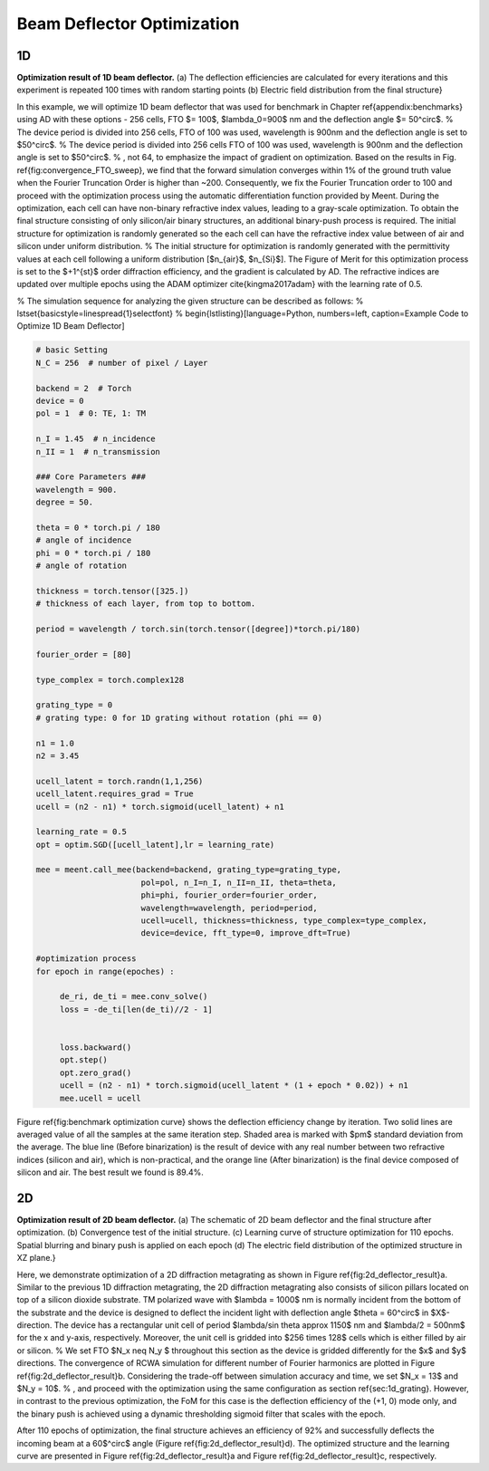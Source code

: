 Beam Deflector Optimization
---------------------------
1D
~~~~~~~

|pic1| |pic2|

.. |pic1| image:: images/optim_a.png
   :width: 55%

.. |pic2| image:: images/optim_b.png
   :width: 34%
**Optimization result of 1D beam deflector.** (a) The deflection efficiencies are calculated for every iterations and this experiment is repeated 100 times with random starting points (b) Electric field distribution from the final structure}


In this example, we will optimize 1D beam deflector that was used for benchmark in Chapter \ref{appendix:benchmarks} using AD with these options - 256 cells, FTO $= 100$, $\lambda_0=900$ nm and the deflection angle $= 50^\circ$.
% The device period is divided into 256 cells, FTO of 100 was used, wavelength is 900nm and the deflection angle is set to $50^\circ$.
% The device period is divided into 256 cells  FTO of 100 was used, wavelength is 900nm and the deflection angle is set to $50^\circ$.
% , not 64, to emphasize the impact of gradient on optimization. Based on the results in Fig. \ref{fig:convergence_FTO_sweep}, we find that the forward simulation converges within 1\% of the ground truth value when the Fourier Truncation Order is higher than \~200. Consequently, we fix the Fourier Truncation order to 100 and proceed with the optimization process using the automatic differentiation function provided by Meent.
During the optimization, each cell can have non-binary refractive index values, leading to a gray-scale optimization. To obtain the final structure consisting of only silicon/air binary structures, an additional binary-push process is required.
The initial structure for optimization is randomly generated so the each cell can have the refractive index value between of air and silicon under uniform distribution.
% The initial structure for optimization is randomly generated with the permittivity values at each cell following a uniform distribution [$n_{air}$, $n_{Si}$].
The Figure of Merit for this optimization process is set to the $+1^{st}$ order diffraction efficiency, and the gradient is calculated by AD. The refractive indices are updated over multiple epochs using the ADAM optimizer \cite{kingma2017adam} with the learning rate of 0.5.

% The simulation sequence for analyzing the given structure can be described as follows:
% \lstset{basicstyle=\linespread{1}\selectfont}
% \begin{lstlisting}[language=Python, numbers=left, caption=Example Code to Optimize 1D Beam Deflector]

.. code-block:: python

    # basic Setting
    N_C = 256  # number of pixel / Layer

    backend = 2  # Torch
    device = 0
    pol = 1  # 0: TE, 1: TM

    n_I = 1.45  # n_incidence
    n_II = 1  # n_transmission

    ### Core Parameters ###
    wavelength = 900.
    degree = 50.

    theta = 0 * torch.pi / 180
    # angle of incidence
    phi = 0 * torch.pi / 180
    # angle of rotation

    thickness = torch.tensor([325.])
    # thickness of each layer, from top to bottom.

    period = wavelength / torch.sin(torch.tensor([degree])*torch.pi/180)

    fourier_order = [80]

    type_complex = torch.complex128

    grating_type = 0
    # grating type: 0 for 1D grating without rotation (phi == 0)

    n1 = 1.0
    n2 = 3.45

    ucell_latent = torch.randn(1,1,256)
    ucell_latent.requires_grad = True
    ucell = (n2 - n1) * torch.sigmoid(ucell_latent) + n1

    learning_rate = 0.5
    opt = optim.SGD([ucell_latent],lr = learning_rate)

    mee = meent.call_mee(backend=backend, grating_type=grating_type,
                          pol=pol, n_I=n_I, n_II=n_II, theta=theta,
                          phi=phi, fourier_order=fourier_order,
                          wavelength=wavelength, period=period,
                          ucell=ucell, thickness=thickness, type_complex=type_complex,
                          device=device, fft_type=0, improve_dft=True)

    #optimization process
    for epoch in range(epoches) :

         de_ri, de_ti = mee.conv_solve()
         loss = -de_ti[len(de_ti)//2 - 1]


         loss.backward()
         opt.step()
         opt.zero_grad()
         ucell = (n2 - n1) * torch.sigmoid(ucell_latent * (1 + epoch * 0.02)) + n1
         mee.ucell = ucell

Figure \ref{fig:benchmark optimization curve} shows the deflection
efficiency change by iteration. Two solid lines are averaged value
of all the samples at the same iteration step. Shaded area is marked
with $\pm$ standard deviation from the average.
The blue line (Before binarization) is the result of device with any
real number between two refractive indices (silicon and air), which is
non-practical, and the orange line (After binarization) is the final
device composed of silicon and air. The best result we found is 89.4\%.

2D
~~~~~~~

.. image:: images/2d_deflector.png
**Optimization result of 2D beam deflector.**
(a) The schematic of 2D beam deflector and the final structure
after optimization. (b) Convergence test of the initial structure.
(c) Learning curve of structure optimization for 110 epochs.
Spatial blurring and binary push is applied on each epoch
(d) The electric field distribution of the optimized structure
in XZ plane.}


Here, we demonstrate optimization of a 2D diffraction metagrating as shown in Figure \ref{fig:2d_deflector_result}a. Similar to the previous 1D diffraction metagrating, the 2D diffraction metagrating also consists of silicon pillars located on top of a silicon dioxide substrate. TM polarized wave with $\lambda = 1000$ nm is normally incident from the bottom of the substrate and the device is designed to deflect the incident light with deflection angle $\theta = 60^\circ$ in $X$-direction. The device has a rectangular unit cell of period $\lambda/\sin \theta \approx 1150$ nm and $\lambda/2 = 500nm$ for the x and y-axis, respectively. Moreover, the unit cell is gridded into $256 \times 128$ cells which is either filled by air or silicon.
% We set FTO $N_x \neq N_y $ throughout this section as the device is gridded differently for the $x$ and $y$ directions.
The convergence of RCWA simulation for different number of Fourier harmonics are plotted in Figure \ref{fig:2d_deflector_result}b. Considering the trade-off between simulation accuracy and time, we set $N_x = 13$ and $N_y = 10$.
% , and proceed with the optimization using the same configuration as section \ref{sec:1d_grating}. However, in contrast to the previous optimization, the FoM for this case is the deflection efficiency of the (+1, 0) mode only, and the binary push is achieved using a dynamic thresholding sigmoid filter that scales with the epoch.

After 110 epochs of optimization, the final structure achieves an efficiency of 92\% and successfully deflects the incoming beam at a 60$^\circ$ angle (Figure \ref{fig:2d_deflector_result}d). The optimized structure and the learning curve are presented in Figure \ref{fig:2d_deflector_result}a and Figure \ref{fig:2d_deflector_result}c, respectively.
